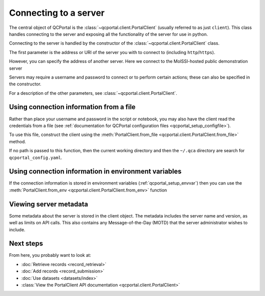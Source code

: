 Connecting to a server
====================================

The central object of QCPortal is the :class:`~qcportal.client.PortalClient`
(usually referred to as just ``client``).
This class handles connecting to the server and exposing all the functionality of the server for use in python.

Connecting to the server is handled by the constructor of the :class:`~qcportal.client.PortalClient` class.

The first parameter is the address or URI of the server you with to connect to (including ``http``/``https``).

.. tab-set::

  .. tab-item:: PYTHON

    >>> from qcportal import PortalClient
    >>> client = PortalClient("https://ml.qcarchive.molssi.org")
    >>> print(client.server_name)
    The MolSSI ML QCFractal Server

However, you can specify the address of another server. Here we connect to the MolSSI-hosted
public demonstration server

.. tab-set::

  .. tab-item:: PYTHON

    >>> from qcportal import PortalClient
    >>> client = PortalClient("https://qcademo.molssi.org")
    >>> print(client.server_name)
    MolSSI QCArchive Demo Server

Servers may require a username and password to connect or to perform certain actions;
these can also be specified in the constructor.

.. tab-set::

  .. tab-item:: PYTHON

    >>> from qcportal import PortalClient
    >>> client = PortalClient("https://my.qcarchive.server", username='grad_student_123', password='abc123XYZ')

For a description of the other parameters, see :class:`~qcportal.client.PortalClient`.

.. _qcportal_connecting_file:


Using connection information from a file
----------------------------------------

Rather than place your username and password in the script or notebook, you may also
have the client read the credentials from a file
(see :ref:`documentation for QCPortal configuration files <qcportal_setup_configfile>`).

To use this file, construct the client using the
:meth:`PortalClient.from_file <qcportal.client.PortalClient.from_file>` method.

If no path is passed to this function, then the current working directory
and then the ``~/.qca`` directory are search for ``qcportal_config.yaml``.

.. tab-set::

  .. tab-item:: PYTHON

    .. code-block:: py3

        # A file containing a single server, file stored in working directory or ~/.qca
        >>> from qcportal import PortalClient
        >>> client = PortalClient.from_file()
        >>> print(client.server_name)
        MolSSI QCArchive Demo Server

        # Manually specify a path to the config file
        >>> client = PortalClient.from_file('group_server', '/path/to/config')
        >>> print(client.server_name)
        Professor's Group Server


Using connection information in environment variables
-----------------------------------------------------

If the connection information is stored in environment variables (:ref:`qcportal_setup_envvar`)
then you can use the :meth:`PortalClient.from_env <qcportal.client.PortalClient.from_env>` function

.. tab-set::

  .. tab-item:: PYTHON

    .. code-block:: py3

        # A file containing a single server, file stored in working directory or ~/.qca
        >>> from qcportal import PortalClient
        >>> client = PortalClient.from_env()
        >>> print(client.server_name)
        MolSSI QCArchive Demo Server


Viewing server metadata
-----------------------

Some metadata about the server is stored in the client object. The metadata includes the server
name and version, as well as limits on API calls. This also contains any Message-of-the-Day (MOTD) that
the server administrator wishes to include.

.. tab-set::

  .. tab-item:: PYTHON

    .. code-block:: py3

        >>> from qcportal import PortalClient
        >>> client = PortalClient('https://qcademo.molssi.org')
        >>> print(client.server_info)
        {'name': 'MolSSI QCArchive Demo Server',
        'manager_heartbeat_frequency': 1800,
        'version': '0.50b4.post4+ged0d0270',
        'api_limits': {'get_records': 1000,
          'add_records': 500,
          'get_dataset_entries': 2000,
          'get_molecules': 1000,
          'add_molecules': 1000,
          'get_managers': 1000,
          'manager_tasks_claim': 200,
          'manager_tasks_return': 10,
          'get_access_logs': 1000,
          'get_error_logs': 100,
          'get_internal_jobs': 1000},
        'client_version_lower_limit': '0',
        'client_version_upper_limit': '1',
        'motd': ''}


Next steps
----------

From here, you probably want to look at:

* :doc:`Retrieve records <record_retrieval>`
* :doc:`Add records <record_submission>`
* :doc:`Use datasets <datasets/index>`
* :class:`View the PortalClient API documentation <qcportal.client.PortalClient>`
